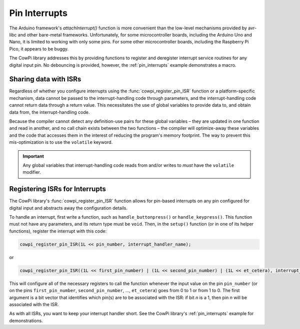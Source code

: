 Pin Interrupts
==============

The Arduino framework's `attachInterrupt()` function is more convenient than the low-level mechanisms provided by avr-libc and other bare-metal frameworks.
Unfortunately, for some microcontroller boards, including the Arduino Uno and Nano, it is limited to working with only some pins.
For some other microcontroller boards, including the Raspberry Pi Pico, it appears to be buggy.

The CowPi library addresses this by providing functions to register and deregister interrupt service routines for any digital input pin.
No debouncing is provided, however, the :ref:`pin_interrupts` example demonstrates a macro.

Sharing data with ISRs
----------------------

Regardless of whether you configure interrupts using the :func:`cowpi_register_pin_ISR` function or a platform-specific mechanism,
data cannot be passed to the interrupt-handling code through parameters,
and the interrupt-handling code cannot return data through a return value.
This necessitates the use of global variables to provide data to, and obtain data from, the interrupt-handling code.

Because the compiler cannot detect any definition-use pairs for these global variables –
they are updated in one function and read in another, and no call chain exists between the two functions –
the compiler will optimize-away these variables and the code that accesses them in the interest of reducing the program's memory footprint.
The way to prevent this mis-optimization is to use the ``volatile`` keyword.

..  IMPORTANT::
    Any global variables that interrupt-handling code reads from and/or writes to *must* have the ``volatile`` modifier.


Registering ISRs for Interrupts
-------------------------------

The CowPi library's :func:`cowpi_register_pin_ISR` function allows for pin-based interrupts on any pin configured for digital input and abstracts away the configuration details.

To handle an interrupt, first write a function, such as ``handle_buttonpress()`` or ``handle_keypress()``.
This function must not have any parameters, and its return type must be ``void``.
Then, in the ``setup()`` function (or in one of its helper functions), register the interrupt with this code:

..  code-block:: c

    cowpi_register_pin_ISR(1L << pin_number, interrupt_handler_name);

or

..  code-block:: c

    cowpi_register_pin_ISR((1L << first_pin_number) | (1L << second_pin_number) | (1L << et_cetera), interrupt_handler_name);

This will configure all of the necessary registers to call the function whenever the input value on the pin ``pin_number`` (or on the pins ``first_pin_number``, ``second_pin_number``, ..., ``et_cetera``) goes from 0 to 1 or from 1 to 0.
The first argument is a bit vector that identifies which pin(s) are to be associated with the ISR:
if bit *n* is a 1, then pin *n* will be associated with the ISR.

As with all ISRs, you want to keep your interrupt handler short.
See the CowPi library's :ref:`pin_interrupts` example for demonstrations.


..  doxygenfunction:: cowpi_register_pin_ISR
    :project: CowPi

..  doxygenfunction:: cowpi_deregister_pin_ISR
    :project: CowPi
